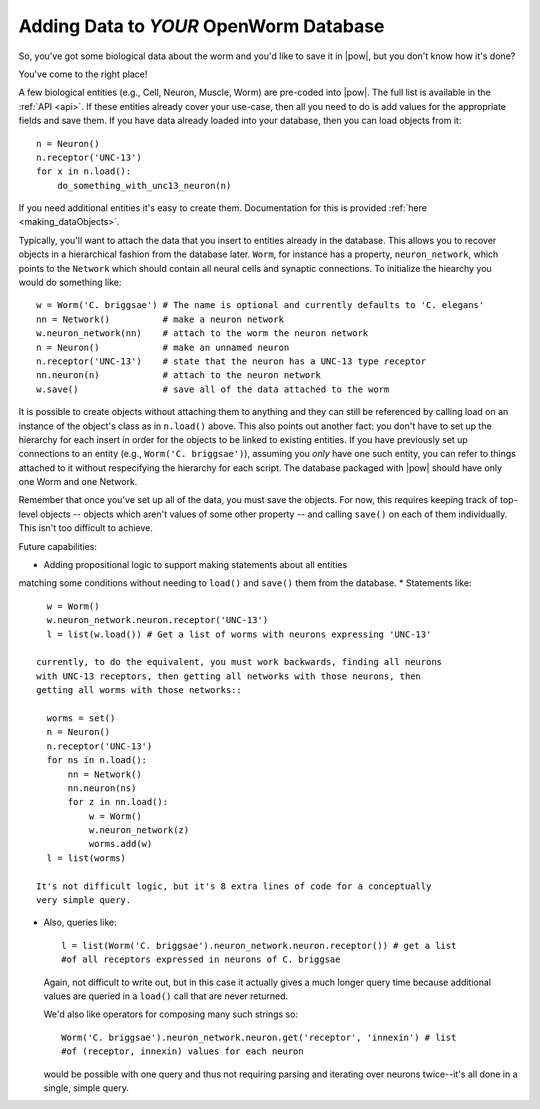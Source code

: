 .. _adding_data:

Adding Data to *YOUR* OpenWorm Database
========================================

So, you've got some biological data about the worm and you'd like to save it in
|pow|, but you don't know how it's done?

You've come to the right place!

A few biological entities (e.g., Cell, Neuron, Muscle, Worm) are pre-coded into
|pow|. The full list is available in the :ref:`API <api>`.
If these entities already cover your use-case, then all you need to do is add
values for the appropriate fields and save them. If you have data already loaded
into your database, then you can load objects from it::

    n = Neuron()
    n.receptor('UNC-13')
    for x in n.load():
        do_something_with_unc13_neuron(n)

If you need additional entities it's easy to create them. Documentation for this
is provided :ref:`here <making_dataObjects>`.

Typically, you'll want to attach the data that you insert to entities already in
the database. This allows you to recover objects in a hierarchical fashion from
the database later. ``Worm``, for instance has a property, ``neuron_network``,
which points to the ``Network`` which should contain all neural cells and
synaptic connections. To initialize the hiearchy you would do something like::

    w = Worm('C. briggsae') # The name is optional and currently defaults to 'C. elegans'
    nn = Network()          # make a neuron network
    w.neuron_network(nn)    # attach to the worm the neuron network
    n = Neuron()            # make an unnamed neuron
    n.receptor('UNC-13')    # state that the neuron has a UNC-13 type receptor
    nn.neuron(n)            # attach to the neuron network
    w.save()                # save all of the data attached to the worm

It is possible to create objects without attaching them to anything and they can
still be referenced by calling load on an instance of the object's class as in
``n.load()`` above. This also points out another fact: you don't have to set up
the hierarchy for each insert in order for the objects to be linked to existing
entities. If you have previously set up connections to an entity (e.g.,
``Worm('C. briggsae')``), assuming you *only* have one such entity, you can
refer to things attached to it without respecifying the hierarchy for each
script. The database packaged with |pow| should have only one Worm and one
Network.

Remember that once you've set up all of the data, you must save the objects. For
now, this requires keeping track of top-level objects -- objects which aren't
values of some other property -- and calling ``save()`` on each of them
individually. This isn't too difficult to achieve.

Future capabilities:

* Adding propositional logic to support making statements about all entities
matching some conditions without needing to ``load()`` and ``save()`` them from
the database.
* Statements like::

    w = Worm()
    w.neuron_network.neuron.receptor('UNC-13')
    l = list(w.load()) # Get a list of worms with neurons expressing 'UNC-13'

  currently, to do the equivalent, you must work backwards, finding all neurons
  with UNC-13 receptors, then getting all networks with those neurons, then
  getting all worms with those networks::

    worms = set()
    n = Neuron()
    n.receptor('UNC-13')
    for ns in n.load():
        nn = Network()
        nn.neuron(ns)
        for z in nn.load():
            w = Worm()
            w.neuron_network(z)
            worms.add(w)
    l = list(worms)

  It's not difficult logic, but it's 8 extra lines of code for a conceptually
  very simple query.

* Also, queries like::

    l = list(Worm('C. briggsae').neuron_network.neuron.receptor()) # get a list
    #of all receptors expressed in neurons of C. briggsae

  Again, not difficult to write out, but in this case it actually gives a much
  longer query time because additional values are queried in a ``load()`` call
  that are never returned.

  We'd also like operators for composing many such strings so::

    Worm('C. briggsae').neuron_network.neuron.get('receptor', 'innexin') # list
    #of (receptor, innexin) values for each neuron

  would be possible with one query and thus not requiring parsing and iterating
  over neurons twice--it's all done in a single, simple query.
